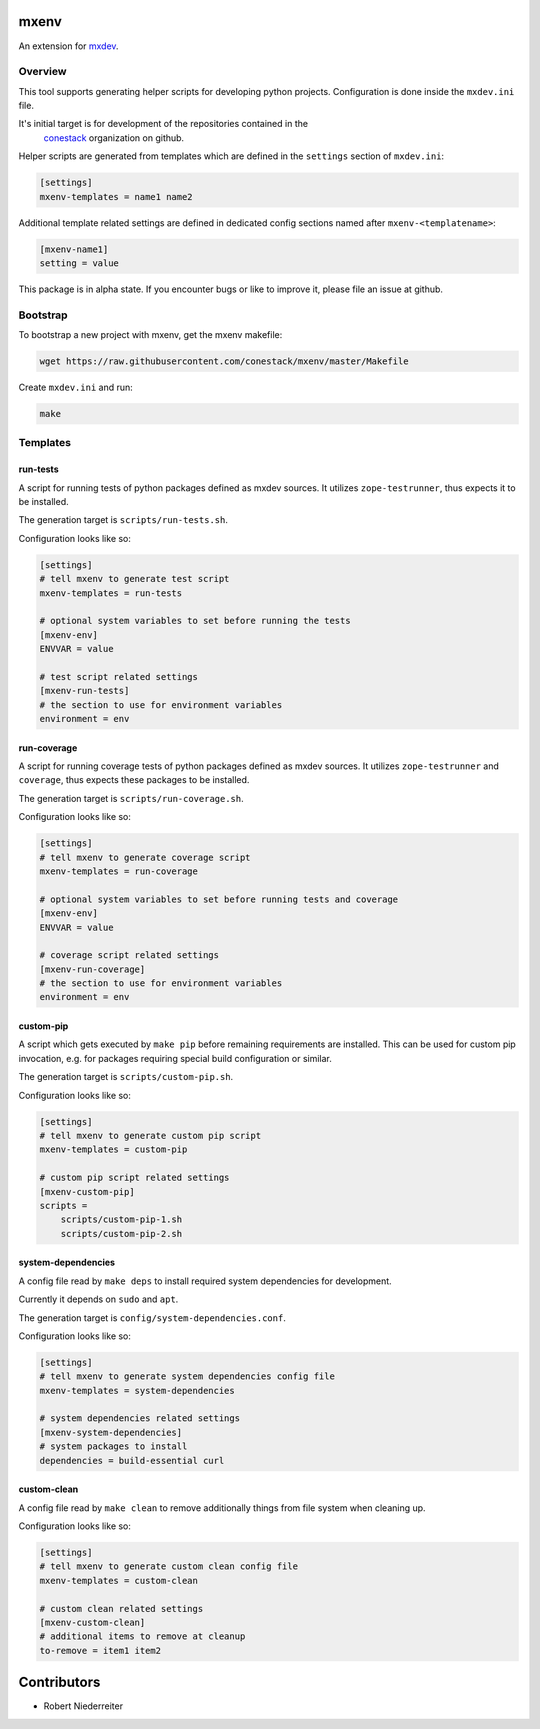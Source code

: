 mxenv
=====

An extension for `mxdev <https://github.com/bluedynamics/mxdev>`_.


Overview
--------

This tool supports generating helper scripts for developing python projects.
Configuration is done inside the ``mxdev.ini`` file.

It's initial target is for development of the repositories contained in the
 `conestack <https://github.com/conestack>`_ organization on github.

Helper scripts are generated from templates which are defined in the
``settings`` section of ``mxdev.ini``:

.. code-block:: ini

    [settings]
    mxenv-templates = name1 name2

Additional template related settings are defined in dedicated config sections
named after ``mxenv-<templatename>``:

.. code-block:: ini

    [mxenv-name1]
    setting = value

This package is in alpha state. If you encounter bugs or like to improve it,
please file an issue at github.


Bootstrap
---------

To bootstrap a new project with mxenv, get the mxenv makefile:

.. code-block:: sh

    wget https://raw.githubusercontent.com/conestack/mxenv/master/Makefile

Create ``mxdev.ini`` and run:

.. code-block:: sh

    make


Templates
---------

run-tests
~~~~~~~~~

A script for running tests of python packages defined as mxdev sources. It
utilizes ``zope-testrunner``, thus expects it to be installed.

The generation target is ``scripts/run-tests.sh``.

Configuration looks like so:

.. code-block:: ini

    [settings]
    # tell mxenv to generate test script
    mxenv-templates = run-tests

    # optional system variables to set before running the tests
    [mxenv-env]
    ENVVAR = value

    # test script related settings
    [mxenv-run-tests]
    # the section to use for environment variables
    environment = env


run-coverage
~~~~~~~~~~~~

A script for running coverage tests of python packages defined as mxdev sources.
It utilizes ``zope-testrunner`` and ``coverage``, thus expects these packages to
be installed.

The generation target is ``scripts/run-coverage.sh``.

Configuration looks like so:

.. code-block:: ini

    [settings]
    # tell mxenv to generate coverage script
    mxenv-templates = run-coverage

    # optional system variables to set before running tests and coverage
    [mxenv-env]
    ENVVAR = value

    # coverage script related settings
    [mxenv-run-coverage]
    # the section to use for environment variables
    environment = env


custom-pip
~~~~~~~~~~

A script which gets executed by ``make pip`` before remaining requirements are
installed. This can be used for custom pip invocation, e.g. for packages
requiring special build configuration or similar.

The generation target is ``scripts/custom-pip.sh``.

Configuration looks like so:

.. code-block:: ini

    [settings]
    # tell mxenv to generate custom pip script
    mxenv-templates = custom-pip

    # custom pip script related settings
    [mxenv-custom-pip]
    scripts =
        scripts/custom-pip-1.sh
        scripts/custom-pip-2.sh


system-dependencies
~~~~~~~~~~~~~~~~~~~

A config file read by ``make deps`` to install required system dependencies for
development.

Currently it depends on ``sudo`` and ``apt``.

The generation target is ``config/system-dependencies.conf``.

Configuration looks like so:

.. code-block:: ini

    [settings]
    # tell mxenv to generate system dependencies config file
    mxenv-templates = system-dependencies

    # system dependencies related settings
    [mxenv-system-dependencies]
    # system packages to install
    dependencies = build-essential curl


custom-clean
~~~~~~~~~~~~

A config file read by ``make clean`` to remove additionally things from file
system when cleaning up.

Configuration looks like so:

.. code-block:: ini

    [settings]
    # tell mxenv to generate custom clean config file
    mxenv-templates = custom-clean

    # custom clean related settings
    [mxenv-custom-clean]
    # additional items to remove at cleanup
    to-remove = item1 item2


Contributors
============

- Robert Niederreiter
